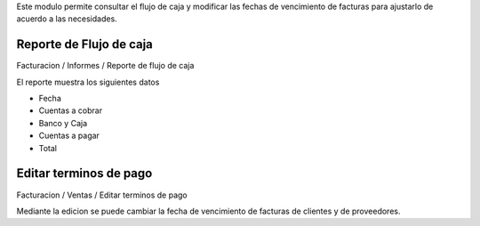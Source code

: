 Este modulo permite consultar el flujo de caja y modificar las fechas de vencimiento
de facturas para ajustarlo de acuerdo a las necesidades.

Reporte de Flujo de caja
------------------------

Facturacion / Informes / Reporte de flujo de caja

El reporte muestra los siguientes datos

- Fecha
- Cuentas a cobrar
- Banco y Caja
- Cuentas a pagar
- Total

Editar terminos de pago
-----------------------

Facturacion / Ventas / Editar terminos de pago

Mediante la edicion se puede cambiar la fecha de vencimiento de facturas de
clientes y de proveedores.
